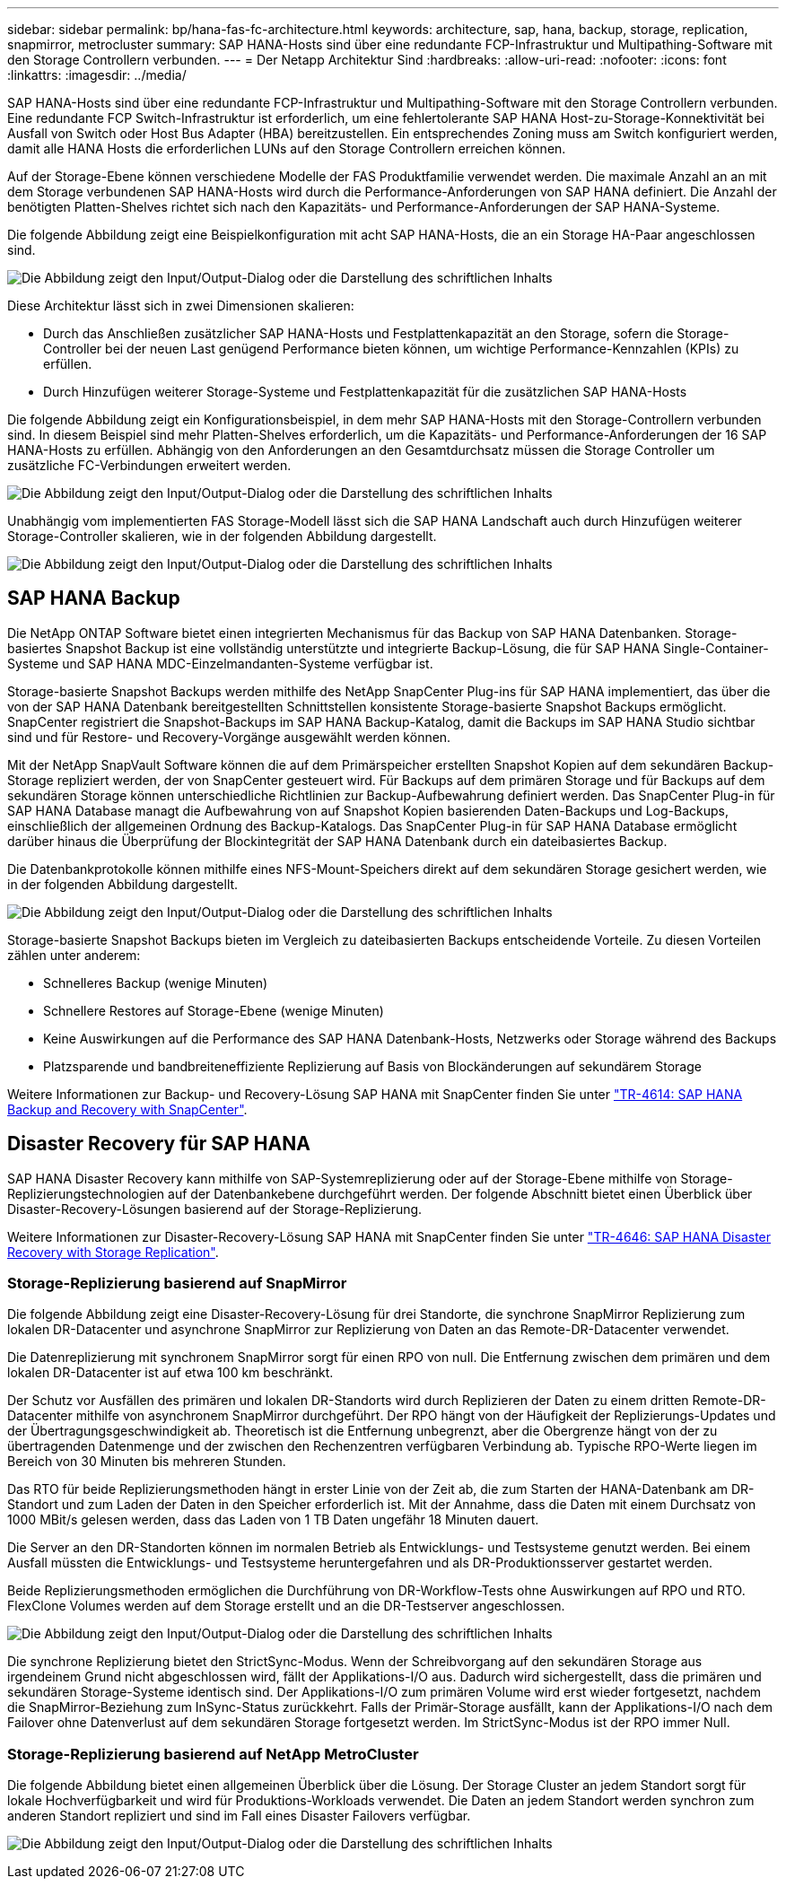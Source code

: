 ---
sidebar: sidebar 
permalink: bp/hana-fas-fc-architecture.html 
keywords: architecture, sap, hana, backup, storage, replication, snapmirror, metrocluster 
summary: SAP HANA-Hosts sind über eine redundante FCP-Infrastruktur und Multipathing-Software mit den Storage Controllern verbunden. 
---
= Der Netapp Architektur Sind
:hardbreaks:
:allow-uri-read: 
:nofooter: 
:icons: font
:linkattrs: 
:imagesdir: ../media/


[role="lead"]
SAP HANA-Hosts sind über eine redundante FCP-Infrastruktur und Multipathing-Software mit den Storage Controllern verbunden. Eine redundante FCP Switch-Infrastruktur ist erforderlich, um eine fehlertolerante SAP HANA Host-zu-Storage-Konnektivität bei Ausfall von Switch oder Host Bus Adapter (HBA) bereitzustellen. Ein entsprechendes Zoning muss am Switch konfiguriert werden, damit alle HANA Hosts die erforderlichen LUNs auf den Storage Controllern erreichen können.

Auf der Storage-Ebene können verschiedene Modelle der FAS Produktfamilie verwendet werden. Die maximale Anzahl an an mit dem Storage verbundenen SAP HANA-Hosts wird durch die Performance-Anforderungen von SAP HANA definiert. Die Anzahl der benötigten Platten-Shelves richtet sich nach den Kapazitäts- und Performance-Anforderungen der SAP HANA-Systeme.

Die folgende Abbildung zeigt eine Beispielkonfiguration mit acht SAP HANA-Hosts, die an ein Storage HA-Paar angeschlossen sind.

image:saphana_fas_fc_image2.png["Die Abbildung zeigt den Input/Output-Dialog oder die Darstellung des schriftlichen Inhalts"]

Diese Architektur lässt sich in zwei Dimensionen skalieren:

* Durch das Anschließen zusätzlicher SAP HANA-Hosts und Festplattenkapazität an den Storage, sofern die Storage-Controller bei der neuen Last genügend Performance bieten können, um wichtige Performance-Kennzahlen (KPIs) zu erfüllen.
* Durch Hinzufügen weiterer Storage-Systeme und Festplattenkapazität für die zusätzlichen SAP HANA-Hosts


Die folgende Abbildung zeigt ein Konfigurationsbeispiel, in dem mehr SAP HANA-Hosts mit den Storage-Controllern verbunden sind. In diesem Beispiel sind mehr Platten-Shelves erforderlich, um die Kapazitäts- und Performance-Anforderungen der 16 SAP HANA-Hosts zu erfüllen. Abhängig von den Anforderungen an den Gesamtdurchsatz müssen die Storage Controller um zusätzliche FC-Verbindungen erweitert werden.

image:saphana_fas_fc_image3.png["Die Abbildung zeigt den Input/Output-Dialog oder die Darstellung des schriftlichen Inhalts"]

Unabhängig vom implementierten FAS Storage-Modell lässt sich die SAP HANA Landschaft auch durch Hinzufügen weiterer Storage-Controller skalieren, wie in der folgenden Abbildung dargestellt.

image:saphana_fas_fc_image4.png["Die Abbildung zeigt den Input/Output-Dialog oder die Darstellung des schriftlichen Inhalts"]



== SAP HANA Backup

Die NetApp ONTAP Software bietet einen integrierten Mechanismus für das Backup von SAP HANA Datenbanken. Storage-basiertes Snapshot Backup ist eine vollständig unterstützte und integrierte Backup-Lösung, die für SAP HANA Single-Container-Systeme und SAP HANA MDC-Einzelmandanten-Systeme verfügbar ist.

Storage-basierte Snapshot Backups werden mithilfe des NetApp SnapCenter Plug-ins für SAP HANA implementiert, das über die von der SAP HANA Datenbank bereitgestellten Schnittstellen konsistente Storage-basierte Snapshot Backups ermöglicht. SnapCenter registriert die Snapshot-Backups im SAP HANA Backup-Katalog, damit die Backups im SAP HANA Studio sichtbar sind und für Restore- und Recovery-Vorgänge ausgewählt werden können.

Mit der NetApp SnapVault Software können die auf dem Primärspeicher erstellten Snapshot Kopien auf dem sekundären Backup-Storage repliziert werden, der von SnapCenter gesteuert wird. Für Backups auf dem primären Storage und für Backups auf dem sekundären Storage können unterschiedliche Richtlinien zur Backup-Aufbewahrung definiert werden. Das SnapCenter Plug-in für SAP HANA Database managt die Aufbewahrung von auf Snapshot Kopien basierenden Daten-Backups und Log-Backups, einschließlich der allgemeinen Ordnung des Backup-Katalogs. Das SnapCenter Plug-in für SAP HANA Database ermöglicht darüber hinaus die Überprüfung der Blockintegrität der SAP HANA Datenbank durch ein dateibasiertes Backup.

Die Datenbankprotokolle können mithilfe eines NFS-Mount-Speichers direkt auf dem sekundären Storage gesichert werden, wie in der folgenden Abbildung dargestellt.

image:saphana_fas_fc_image5.png["Die Abbildung zeigt den Input/Output-Dialog oder die Darstellung des schriftlichen Inhalts"]

Storage-basierte Snapshot Backups bieten im Vergleich zu dateibasierten Backups entscheidende Vorteile. Zu diesen Vorteilen zählen unter anderem:

* Schnelleres Backup (wenige Minuten)
* Schnellere Restores auf Storage-Ebene (wenige Minuten)
* Keine Auswirkungen auf die Performance des SAP HANA Datenbank-Hosts, Netzwerks oder Storage während des Backups
* Platzsparende und bandbreiteneffiziente Replizierung auf Basis von Blockänderungen auf sekundärem Storage


Weitere Informationen zur Backup- und Recovery-Lösung SAP HANA mit SnapCenter finden Sie unter link:../backup/hana-br-scs-overview.html["TR-4614: SAP HANA Backup and Recovery with SnapCenter"^].



== Disaster Recovery für SAP HANA

SAP HANA Disaster Recovery kann mithilfe von SAP-Systemreplizierung oder auf der Storage-Ebene mithilfe von Storage-Replizierungstechnologien auf der Datenbankebene durchgeführt werden. Der folgende Abschnitt bietet einen Überblick über Disaster-Recovery-Lösungen basierend auf der Storage-Replizierung.

Weitere Informationen zur Disaster-Recovery-Lösung SAP HANA mit SnapCenter finden Sie unter link:../backup/hana-dr-sr-pdf-link.html["TR-4646: SAP HANA Disaster Recovery with Storage Replication"^].



=== Storage-Replizierung basierend auf SnapMirror

Die folgende Abbildung zeigt eine Disaster-Recovery-Lösung für drei Standorte, die synchrone SnapMirror Replizierung zum lokalen DR-Datacenter und asynchrone SnapMirror zur Replizierung von Daten an das Remote-DR-Datacenter verwendet.

Die Datenreplizierung mit synchronem SnapMirror sorgt für einen RPO von null. Die Entfernung zwischen dem primären und dem lokalen DR-Datacenter ist auf etwa 100 km beschränkt.

Der Schutz vor Ausfällen des primären und lokalen DR-Standorts wird durch Replizieren der Daten zu einem dritten Remote-DR-Datacenter mithilfe von asynchronem SnapMirror durchgeführt. Der RPO hängt von der Häufigkeit der Replizierungs-Updates und der Übertragungsgeschwindigkeit ab. Theoretisch ist die Entfernung unbegrenzt, aber die Obergrenze hängt von der zu übertragenden Datenmenge und der zwischen den Rechenzentren verfügbaren Verbindung ab. Typische RPO-Werte liegen im Bereich von 30 Minuten bis mehreren Stunden.

Das RTO für beide Replizierungsmethoden hängt in erster Linie von der Zeit ab, die zum Starten der HANA-Datenbank am DR-Standort und zum Laden der Daten in den Speicher erforderlich ist. Mit der Annahme, dass die Daten mit einem Durchsatz von 1000 MBit/s gelesen werden, dass das Laden von 1 TB Daten ungefähr 18 Minuten dauert.

Die Server an den DR-Standorten können im normalen Betrieb als Entwicklungs- und Testsysteme genutzt werden. Bei einem Ausfall müssten die Entwicklungs- und Testsysteme heruntergefahren und als DR-Produktionsserver gestartet werden.

Beide Replizierungsmethoden ermöglichen die Durchführung von DR-Workflow-Tests ohne Auswirkungen auf RPO und RTO. FlexClone Volumes werden auf dem Storage erstellt und an die DR-Testserver angeschlossen.

image:saphana_fas_fc_image6.png["Die Abbildung zeigt den Input/Output-Dialog oder die Darstellung des schriftlichen Inhalts"]

Die synchrone Replizierung bietet den StrictSync-Modus. Wenn der Schreibvorgang auf den sekundären Storage aus irgendeinem Grund nicht abgeschlossen wird, fällt der Applikations-I/O aus. Dadurch wird sichergestellt, dass die primären und sekundären Storage-Systeme identisch sind. Der Applikations-I/O zum primären Volume wird erst wieder fortgesetzt, nachdem die SnapMirror-Beziehung zum InSync-Status zurückkehrt. Falls der Primär-Storage ausfällt, kann der Applikations-I/O nach dem Failover ohne Datenverlust auf dem sekundären Storage fortgesetzt werden. Im StrictSync-Modus ist der RPO immer Null.



=== Storage-Replizierung basierend auf NetApp MetroCluster

Die folgende Abbildung bietet einen allgemeinen Überblick über die Lösung. Der Storage Cluster an jedem Standort sorgt für lokale Hochverfügbarkeit und wird für Produktions-Workloads verwendet. Die Daten an jedem Standort werden synchron zum anderen Standort repliziert und sind im Fall eines Disaster Failovers verfügbar.

image:saphana_fas_fc_image7.png["Die Abbildung zeigt den Input/Output-Dialog oder die Darstellung des schriftlichen Inhalts"]
